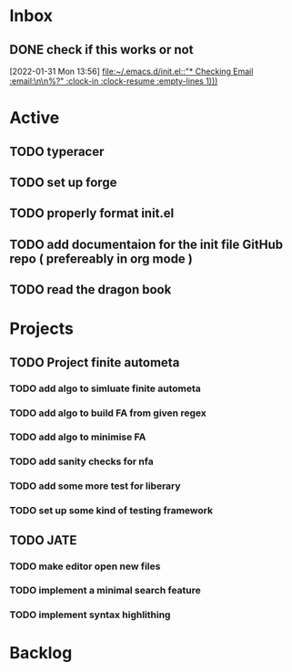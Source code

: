 * Inbox

** DONE check if this works or not
CLOSED: [2022-01-31 Mon 15:19]
:LOGBOOK:
- State "DONE"       from "NEXT"       [2022-01-31 Mon 15:19]
:END:
  [2022-01-31 Mon 13:56]
  [[file:~/.emacs.d/init.el::"* Checking Email :email:\n\n%?" :clock-in :clock-resume :empty-lines 1)))]]

* Active
** TODO typeracer
** TODO set up forge
** TODO properly format init.el
** TODO add documentaion for the init file GitHub repo ( prefereably in org mode )
** TODO read the dragon book

* Projects
** TODO Project finite autometa
*** TODO add algo to simluate finite autometa
*** TODO add algo to build FA from given regex
*** TODO add algo to minimise FA
*** TODO add sanity checks for nfa
*** TODO add some more test for liberary
*** TODO set up some kind of testing framework

** TODO JATE
*** TODO make editor open new files
*** TODO implement a minimal search feature
*** TODO implement syntax highlithing 

* Backlog
